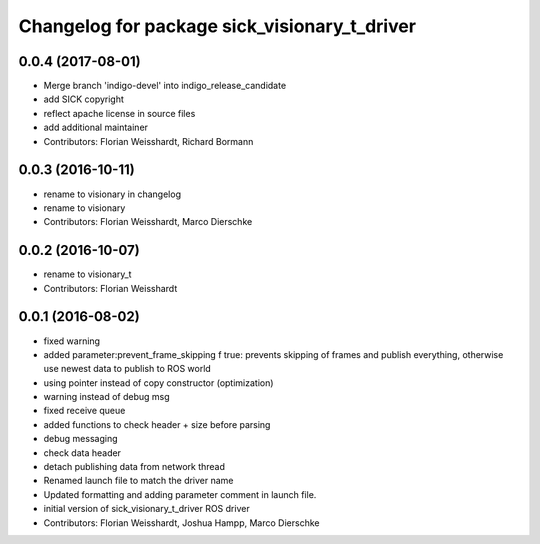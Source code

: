 ^^^^^^^^^^^^^^^^^^^^^^^^^^^^^^^^^^^^^^^^^^^^^
Changelog for package sick_visionary_t_driver
^^^^^^^^^^^^^^^^^^^^^^^^^^^^^^^^^^^^^^^^^^^^^

0.0.4 (2017-08-01)
------------------
* Merge branch 'indigo-devel' into indigo_release_candidate
* add SICK copyright
* reflect apache license in source files
* add additional maintainer
* Contributors: Florian Weisshardt, Richard Bormann

0.0.3 (2016-10-11)
------------------
* rename to visionary in changelog
* rename to visionary
* Contributors: Florian Weisshardt, Marco Dierschke

0.0.2 (2016-10-07)
------------------
* rename to visionary_t
* Contributors: Florian Weisshardt

0.0.1 (2016-08-02)
------------------
* fixed warning
* added parameter:prevent_frame_skipping
  f true: prevents skipping of frames and publish everything, otherwise use newest data to publish to ROS world
* using pointer instead of copy constructor (optimization)
* warning instead of debug msg
* fixed receive queue
* added functions to check header + size before parsing
* debug messaging
* check data header
* detach publishing data from network thread
* Renamed launch file to match the driver name
* Updated formatting and adding parameter comment in launch file.
* initial version of sick_visionary_t_driver ROS driver
* Contributors: Florian Weisshardt, Joshua Hampp, Marco Dierschke
